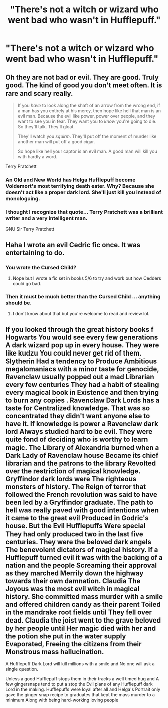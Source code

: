 #+TITLE: "There's not a witch or wizard who went bad who wasn't in Hufflepuff."

* "There's not a witch or wizard who went bad who wasn't in Hufflepuff."
:PROPERTIES:
:Author: LordUltimus92
:Score: 66
:DateUnix: 1591646765.0
:DateShort: 2020-Jun-09
:FlairText: Prompt
:END:

** Oh they are not bad or evil. They are good. Truly good. The kind of good you don't meet often. It is rare and scary really.

#+begin_quote
  If you /have/ to look along the shaft of an arrow from the wrong end, if a man has you entirely at his mercy, then hope like hell that man is an evil man. Because the evil like power, power over people, and they want to see you in fear. They want you to /know/ you're going to die. So they'll talk. They'll gloat.

  They'll watch you /squirm/. They'll put off the moment of murder like another man will put off a good cigar.

  So hope like hell your captor is an evil man. A good man will kill you with hardly a word.
#+end_quote

Terry Pratchett
:PROPERTIES:
:Author: Schak_Raven
:Score: 53
:DateUnix: 1591653510.0
:DateShort: 2020-Jun-09
:END:

*** An Old and New World has Helga Hufflepuff become Voldemort's most terrifying death eater. Why? Because she doesn't act like a proper dark lord. She'll just kill you instead of monologuing.
:PROPERTIES:
:Author: Impossible-Poetry
:Score: 16
:DateUnix: 1591663393.0
:DateShort: 2020-Jun-09
:END:


*** I thought I recognize that quote... Terry Pratchett was a brilliant writer and a very intelligent man.

GNU Sir Terry Pratchett
:PROPERTIES:
:Author: pygmypuffonacid
:Score: 11
:DateUnix: 1591668126.0
:DateShort: 2020-Jun-09
:END:


** Haha I wrote an evil Cedric fic once. It was entertaining to do.
:PROPERTIES:
:Author: subtropicalyland
:Score: 12
:DateUnix: 1591648548.0
:DateShort: 2020-Jun-09
:END:

*** You wrote the Cursed Child?
:PROPERTIES:
:Score: 39
:DateUnix: 1591650037.0
:DateShort: 2020-Jun-09
:END:

**** Nope but I wrote a fic set in books 5/6 to try and work out how Cedders could go bad.
:PROPERTIES:
:Author: subtropicalyland
:Score: 5
:DateUnix: 1591652440.0
:DateShort: 2020-Jun-09
:END:


*** Then it must be much better than the Cursed Child ... anything should be.
:PROPERTIES:
:Author: ceplma
:Score: 9
:DateUnix: 1591657427.0
:DateShort: 2020-Jun-09
:END:

**** I don't know about that but you're welcome to read and review lol.
:PROPERTIES:
:Author: subtropicalyland
:Score: 6
:DateUnix: 1591659032.0
:DateShort: 2020-Jun-09
:END:


** If you looked through the great history books f Hogwarts You would see every few generations A dark wizard pop up in every house. They were like kudzu You could never get rid of them. Slytherin Had a tendency to Produce Ambitious megalomaniacs with a minor taste for genocide, Ravenclaw usually popped out a mad Librarian every few centuries They had a habit of stealing every magical book in Existence and then trying to burn any copies . Ravenclaw Dark Lords has a taste for Centralized knowledge. That was so concentrated they didn't want anyone else to have it. If knowledge is power a Ravenclaw dark lord Always studied hard to be evil. They were quite fond of deciding who is worthy to learn magic. The Library of Alexandria burned when a Dark Lady of Ravenclaw house Became its chief librarian and the patrons to the library Revolted over the restriction of magical knowledge. Gryffindor dark lords were The righteous monsters of history. The Reign of terror that followed the French revolution was said to have been led by a Gryffindor graduate. The path to hell was really paved with good intentions when it came to the great evil Produced in Godric's house. But the Evil Hufflepuffs Were special They had only produced two in the last five centuries. They were the beloved dark angels The benevolent dictators of magical history. If a Hufflepuff turned evil it was with the backing of a nation and the people Screaming their approval as they marched Merrily down the highway towards their own damnation. Claudia The Joyous was the most evil witch in magical history. She committed mass murder with a smile and offered children candy as their parent Toiled in the mandrake root fields until They fell over dead. Claudia the joist went to the grave beloved by her people until Her magic died with her and the potion she put in the water supply Evaporated, Freeing the citizens from their Monstrous mass hallucination.

A Hufflepuff Dark Lord will kill millions with a smile and No one will ask a single question.

Unless a good Hufflepuff stops them in their tracks a well timed hug and A few gingersnaps tend to put a stop the Evil plans of any Hufflepuff dark Lord in the making. Hufflepuffs were loyal after all and Helga's Portrait only gave the ginger snap recipe to graduates that kept the mass murder to a minimum Along with being hard-working loving people
:PROPERTIES:
:Author: pygmypuffonacid
:Score: 14
:DateUnix: 1591669283.0
:DateShort: 2020-Jun-09
:END:
